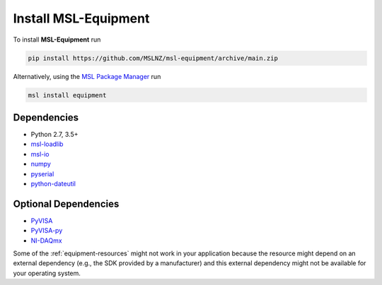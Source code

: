 .. _equipment-install:

=====================
Install MSL-Equipment
=====================

To install **MSL-Equipment** run

.. code-block:: console

   pip install https://github.com/MSLNZ/msl-equipment/archive/main.zip

Alternatively, using the `MSL Package Manager`_ run

.. code-block:: console

   msl install equipment

.. _equipment-dependencies:

Dependencies
------------
* Python 2.7, 3.5+
* msl-loadlib_
* msl-io_
* numpy_
* pyserial_
* python-dateutil_

Optional Dependencies
---------------------
* PyVISA_
* PyVISA-py_
* NI-DAQmx_

Some of the :ref:`equipment-resources` might not work in your application
because the resource might depend on an external dependency (e.g., the SDK
provided by a manufacturer) and this external dependency might not be
available for your operating system.

.. _MSL Package Manager: https://msl-package-manager.readthedocs.io/en/stable/
.. _PyVISA: https://pyvisa.readthedocs.io/en/stable/
.. _PyVISA-py: https://pyvisa-py.readthedocs.io/en/stable/
.. _NI-DAQmx: https://nidaqmx-python.readthedocs.io/en/stable/
.. _numpy: https://www.numpy.org/
.. _msl-loadlib: https://msl-loadlib.readthedocs.io/en/stable/
.. _msl-io: https://msl-io.readthedocs.io/en/latest/
.. _pyserial: https://pythonhosted.org/pyserial/
.. _python-dateutil: https://dateutil.readthedocs.io/en/stable/
